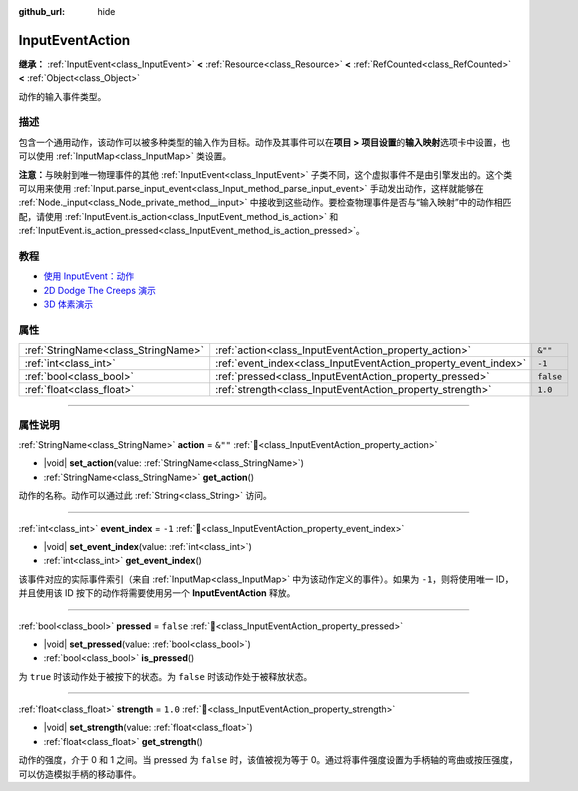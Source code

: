 :github_url: hide

.. DO NOT EDIT THIS FILE!!!
.. Generated automatically from Godot engine sources.
.. Generator: https://github.com/godotengine/godot/tree/4.3/doc/tools/make_rst.py.
.. XML source: https://github.com/godotengine/godot/tree/4.3/doc/classes/InputEventAction.xml.

.. _class_InputEventAction:

InputEventAction
================

**继承：** :ref:`InputEvent<class_InputEvent>` **<** :ref:`Resource<class_Resource>` **<** :ref:`RefCounted<class_RefCounted>` **<** :ref:`Object<class_Object>`

动作的输入事件类型。

.. rst-class:: classref-introduction-group

描述
----

包含一个通用动作，该动作可以被多种类型的输入作为目标。动作及其事件可以在\ **项目 > 项目设置**\ 的\ **输入映射**\ 选项卡中设置，也可以使用 :ref:`InputMap<class_InputMap>` 类设置。

\ **注意：**\ 与映射到唯一物理事件的其他 :ref:`InputEvent<class_InputEvent>` 子类不同，这个虚拟事件不是由引擎发出的。这个类可以用来使用 :ref:`Input.parse_input_event<class_Input_method_parse_input_event>` 手动发出动作，这样就能够在 :ref:`Node._input<class_Node_private_method__input>` 中接收到这些动作。要检查物理事件是否与“输入映射”中的动作相匹配，请使用 :ref:`InputEvent.is_action<class_InputEvent_method_is_action>` 和 :ref:`InputEvent.is_action_pressed<class_InputEvent_method_is_action_pressed>`\ 。

.. rst-class:: classref-introduction-group

教程
----

- `使用 InputEvent：动作 <../tutorials/inputs/inputevent.html#actions>`__

- `2D Dodge The Creeps 演示 <https://godotengine.org/asset-library/asset/2712>`__

- `3D 体素演示 <https://godotengine.org/asset-library/asset/2755>`__

.. rst-class:: classref-reftable-group

属性
----

.. table::
   :widths: auto

   +-------------------------------------+-----------------------------------------------------------------+-----------+
   | :ref:`StringName<class_StringName>` | :ref:`action<class_InputEventAction_property_action>`           | ``&""``   |
   +-------------------------------------+-----------------------------------------------------------------+-----------+
   | :ref:`int<class_int>`               | :ref:`event_index<class_InputEventAction_property_event_index>` | ``-1``    |
   +-------------------------------------+-----------------------------------------------------------------+-----------+
   | :ref:`bool<class_bool>`             | :ref:`pressed<class_InputEventAction_property_pressed>`         | ``false`` |
   +-------------------------------------+-----------------------------------------------------------------+-----------+
   | :ref:`float<class_float>`           | :ref:`strength<class_InputEventAction_property_strength>`       | ``1.0``   |
   +-------------------------------------+-----------------------------------------------------------------+-----------+

.. rst-class:: classref-section-separator

----

.. rst-class:: classref-descriptions-group

属性说明
--------

.. _class_InputEventAction_property_action:

.. rst-class:: classref-property

:ref:`StringName<class_StringName>` **action** = ``&""`` :ref:`🔗<class_InputEventAction_property_action>`

.. rst-class:: classref-property-setget

- |void| **set_action**\ (\ value\: :ref:`StringName<class_StringName>`\ )
- :ref:`StringName<class_StringName>` **get_action**\ (\ )

动作的名称。动作可以通过此 :ref:`String<class_String>` 访问。

.. rst-class:: classref-item-separator

----

.. _class_InputEventAction_property_event_index:

.. rst-class:: classref-property

:ref:`int<class_int>` **event_index** = ``-1`` :ref:`🔗<class_InputEventAction_property_event_index>`

.. rst-class:: classref-property-setget

- |void| **set_event_index**\ (\ value\: :ref:`int<class_int>`\ )
- :ref:`int<class_int>` **get_event_index**\ (\ )

该事件对应的实际事件索引（来自 :ref:`InputMap<class_InputMap>` 中为该动作定义的事件）。如果为 ``-1``\ ，则将使用唯一 ID，并且使用该 ID 按下的动作将需要使用另一个 **InputEventAction** 释放。

.. rst-class:: classref-item-separator

----

.. _class_InputEventAction_property_pressed:

.. rst-class:: classref-property

:ref:`bool<class_bool>` **pressed** = ``false`` :ref:`🔗<class_InputEventAction_property_pressed>`

.. rst-class:: classref-property-setget

- |void| **set_pressed**\ (\ value\: :ref:`bool<class_bool>`\ )
- :ref:`bool<class_bool>` **is_pressed**\ (\ )

为 ``true`` 时该动作处于被按下的状态。为 ``false`` 时该动作处于被释放状态。

.. rst-class:: classref-item-separator

----

.. _class_InputEventAction_property_strength:

.. rst-class:: classref-property

:ref:`float<class_float>` **strength** = ``1.0`` :ref:`🔗<class_InputEventAction_property_strength>`

.. rst-class:: classref-property-setget

- |void| **set_strength**\ (\ value\: :ref:`float<class_float>`\ )
- :ref:`float<class_float>` **get_strength**\ (\ )

动作的强度，介于 0 和 1 之间。当 pressed 为 ``false`` 时，该值被视为等于 0。通过将事件强度设置为手柄轴的弯曲或按压强度，可以仿造模拟手柄的移动事件。

.. |virtual| replace:: :abbr:`virtual (本方法通常需要用户覆盖才能生效。)`
.. |const| replace:: :abbr:`const (本方法无副作用，不会修改该实例的任何成员变量。)`
.. |vararg| replace:: :abbr:`vararg (本方法除了能接受在此处描述的参数外，还能够继续接受任意数量的参数。)`
.. |constructor| replace:: :abbr:`constructor (本方法用于构造某个类型。)`
.. |static| replace:: :abbr:`static (调用本方法无需实例，可直接使用类名进行调用。)`
.. |operator| replace:: :abbr:`operator (本方法描述的是使用本类型作为左操作数的有效运算符。)`
.. |bitfield| replace:: :abbr:`BitField (这个值是由下列位标志构成位掩码的整数。)`
.. |void| replace:: :abbr:`void (无返回值。)`
